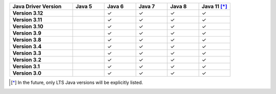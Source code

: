 .. list-table::
   :header-rows: 1
   :stub-columns: 1
   :class: compatibility-large
   :widths: 20 10 10 10 10 10

   * - Java Driver Version
     - Java 5
     - Java 6
     - Java 7
     - Java 8
     - Java 11 [*]_

   * - Version 3.12
     -
     - ✓
     - ✓
     - ✓
     - ✓

   * - Version 3.11
     -
     - ✓
     - ✓
     - ✓
     - ✓

   * - Version 3.10
     -
     - ✓
     - ✓
     - ✓
     - ✓

   * - Version 3.9
     -
     - ✓
     - ✓
     - ✓
     - ✓

   * - Version 3.8
     -
     - ✓
     - ✓
     - ✓
     - ✓

   * - Version 3.4
     -
     - ✓
     - ✓
     - ✓
     - ✓

   * - Version 3.3
     -
     - ✓
     - ✓
     - ✓
     - ✓

   * - Version 3.2
     -
     - ✓
     - ✓
     - ✓
     - ✓

   * - Version 3.1
     -
     - ✓
     - ✓
     - ✓
     - ✓

   * - Version 3.0
     -
     - ✓
     - ✓
     - ✓
     - ✓

.. [*] In the future, only LTS Java versions will be explicitly listed.
